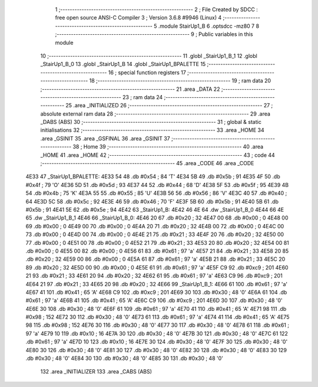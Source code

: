                               1 ;--------------------------------------------------------
                              2 ; File Created by SDCC : free open source ANSI-C Compiler
                              3 ; Version 3.6.8 #9946 (Linux)
                              4 ;--------------------------------------------------------
                              5 	.module StairUp1_B
                              6 	.optsdcc -mz80
                              7 	
                              8 ;--------------------------------------------------------
                              9 ; Public variables in this module
                             10 ;--------------------------------------------------------
                             11 	.globl _StairUp1_B_1
                             12 	.globl _StairUp1_B_0
                             13 	.globl _StairUp1_B
                             14 	.globl _StairUp1_BPALETTE
                             15 ;--------------------------------------------------------
                             16 ; special function registers
                             17 ;--------------------------------------------------------
                             18 ;--------------------------------------------------------
                             19 ; ram data
                             20 ;--------------------------------------------------------
                             21 	.area _DATA
                             22 ;--------------------------------------------------------
                             23 ; ram data
                             24 ;--------------------------------------------------------
                             25 	.area _INITIALIZED
                             26 ;--------------------------------------------------------
                             27 ; absolute external ram data
                             28 ;--------------------------------------------------------
                             29 	.area _DABS (ABS)
                             30 ;--------------------------------------------------------
                             31 ; global & static initialisations
                             32 ;--------------------------------------------------------
                             33 	.area _HOME
                             34 	.area _GSINIT
                             35 	.area _GSFINAL
                             36 	.area _GSINIT
                             37 ;--------------------------------------------------------
                             38 ; Home
                             39 ;--------------------------------------------------------
                             40 	.area _HOME
                             41 	.area _HOME
                             42 ;--------------------------------------------------------
                             43 ; code
                             44 ;--------------------------------------------------------
                             45 	.area _CODE
                             46 	.area _CODE
   4E33                      47 _StairUp1_BPALETTE:
   4E33 54                   48 	.db #0x54	; 84	'T'
   4E34 5B                   49 	.db #0x5b	; 91
   4E35 4F                   50 	.db #0x4f	; 79	'O'
   4E36 5D                   51 	.db #0x5d	; 93
   4E37 44                   52 	.db #0x44	; 68	'D'
   4E38 5F                   53 	.db #0x5f	; 95
   4E39 4B                   54 	.db #0x4b	; 75	'K'
   4E3A 55                   55 	.db #0x55	; 85	'U'
   4E3B 56                   56 	.db #0x56	; 86	'V'
   4E3C 40                   57 	.db #0x40	; 64
   4E3D 5C                   58 	.db #0x5c	; 92
   4E3E 46                   59 	.db #0x46	; 70	'F'
   4E3F 5B                   60 	.db #0x5b	; 91
   4E40 5B                   61 	.db #0x5b	; 91
   4E41 5E                   62 	.db #0x5e	; 94
   4E42                      63 _StairUp1_B:
   4E42 46 4E                64 	.dw _StairUp1_B_0
   4E44 66 4E                65 	.dw _StairUp1_B_1
   4E46                      66 _StairUp1_B_0:
   4E46 20                   67 	.db #0x20	; 32
   4E47 00                   68 	.db #0x00	; 0
   4E48 00                   69 	.db #0x00	; 0
   4E49 00                   70 	.db #0x00	; 0
   4E4A 20                   71 	.db #0x20	; 32
   4E4B 00                   72 	.db #0x00	; 0
   4E4C 00                   73 	.db #0x00	; 0
   4E4D 00                   74 	.db #0x00	; 0
   4E4E 21                   75 	.db #0x21	; 33
   4E4F 20                   76 	.db #0x20	; 32
   4E50 00                   77 	.db #0x00	; 0
   4E51 00                   78 	.db #0x00	; 0
   4E52 21                   79 	.db #0x21	; 33
   4E53 20                   80 	.db #0x20	; 32
   4E54 00                   81 	.db #0x00	; 0
   4E55 00                   82 	.db #0x00	; 0
   4E56 61                   83 	.db #0x61	; 97	'a'
   4E57 21                   84 	.db #0x21	; 33
   4E58 20                   85 	.db #0x20	; 32
   4E59 00                   86 	.db #0x00	; 0
   4E5A 61                   87 	.db #0x61	; 97	'a'
   4E5B 21                   88 	.db #0x21	; 33
   4E5C 20                   89 	.db #0x20	; 32
   4E5D 00                   90 	.db #0x00	; 0
   4E5E 61                   91 	.db #0x61	; 97	'a'
   4E5F C9                   92 	.db #0xc9	; 201
   4E60 21                   93 	.db #0x21	; 33
   4E61 20                   94 	.db #0x20	; 32
   4E62 61                   95 	.db #0x61	; 97	'a'
   4E63 C9                   96 	.db #0xc9	; 201
   4E64 21                   97 	.db #0x21	; 33
   4E65 20                   98 	.db #0x20	; 32
   4E66                      99 _StairUp1_B_1:
   4E66 61                  100 	.db #0x61	; 97	'a'
   4E67 41                  101 	.db #0x41	; 65	'A'
   4E68 C9                  102 	.db #0xc9	; 201
   4E69 30                  103 	.db #0x30	; 48	'0'
   4E6A 61                  104 	.db #0x61	; 97	'a'
   4E6B 41                  105 	.db #0x41	; 65	'A'
   4E6C C9                  106 	.db #0xc9	; 201
   4E6D 30                  107 	.db #0x30	; 48	'0'
   4E6E 30                  108 	.db #0x30	; 48	'0'
   4E6F 61                  109 	.db #0x61	; 97	'a'
   4E70 41                  110 	.db #0x41	; 65	'A'
   4E71 98                  111 	.db #0x98	; 152
   4E72 30                  112 	.db #0x30	; 48	'0'
   4E73 61                  113 	.db #0x61	; 97	'a'
   4E74 41                  114 	.db #0x41	; 65	'A'
   4E75 98                  115 	.db #0x98	; 152
   4E76 30                  116 	.db #0x30	; 48	'0'
   4E77 30                  117 	.db #0x30	; 48	'0'
   4E78 61                  118 	.db #0x61	; 97	'a'
   4E79 10                  119 	.db #0x10	; 16
   4E7A 30                  120 	.db #0x30	; 48	'0'
   4E7B 30                  121 	.db #0x30	; 48	'0'
   4E7C 61                  122 	.db #0x61	; 97	'a'
   4E7D 10                  123 	.db #0x10	; 16
   4E7E 30                  124 	.db #0x30	; 48	'0'
   4E7F 30                  125 	.db #0x30	; 48	'0'
   4E80 30                  126 	.db #0x30	; 48	'0'
   4E81 30                  127 	.db #0x30	; 48	'0'
   4E82 30                  128 	.db #0x30	; 48	'0'
   4E83 30                  129 	.db #0x30	; 48	'0'
   4E84 30                  130 	.db #0x30	; 48	'0'
   4E85 30                  131 	.db #0x30	; 48	'0'
                            132 	.area _INITIALIZER
                            133 	.area _CABS (ABS)
